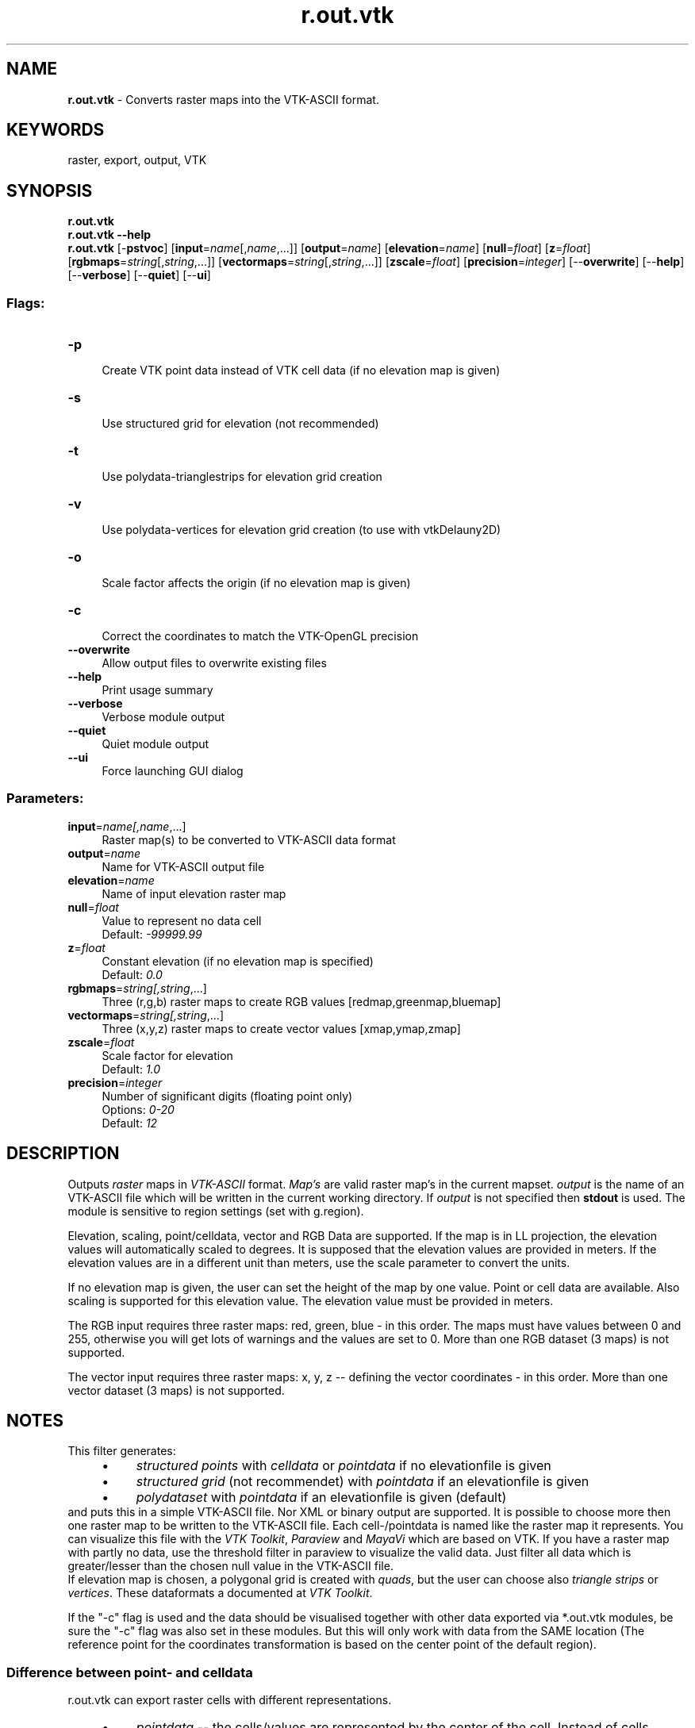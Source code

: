 .TH r.out.vtk 1 "" "GRASS 7.8.5" "GRASS GIS User's Manual"
.SH NAME
\fI\fBr.out.vtk\fR\fR  \- Converts raster maps into the VTK\-ASCII format.
.SH KEYWORDS
raster, export, output, VTK
.SH SYNOPSIS
\fBr.out.vtk\fR
.br
\fBr.out.vtk \-\-help\fR
.br
\fBr.out.vtk\fR [\-\fBpstvoc\fR]  [\fBinput\fR=\fIname\fR[,\fIname\fR,...]]   [\fBoutput\fR=\fIname\fR]   [\fBelevation\fR=\fIname\fR]   [\fBnull\fR=\fIfloat\fR]   [\fBz\fR=\fIfloat\fR]   [\fBrgbmaps\fR=\fIstring\fR[,\fIstring\fR,...]]   [\fBvectormaps\fR=\fIstring\fR[,\fIstring\fR,...]]   [\fBzscale\fR=\fIfloat\fR]   [\fBprecision\fR=\fIinteger\fR]   [\-\-\fBoverwrite\fR]  [\-\-\fBhelp\fR]  [\-\-\fBverbose\fR]  [\-\-\fBquiet\fR]  [\-\-\fBui\fR]
.SS Flags:
.IP "\fB\-p\fR" 4m
.br
Create VTK point data instead of VTK cell data (if no elevation map is given)
.IP "\fB\-s\fR" 4m
.br
Use structured grid for elevation (not recommended)
.IP "\fB\-t\fR" 4m
.br
Use polydata\-trianglestrips for elevation grid creation
.IP "\fB\-v\fR" 4m
.br
Use polydata\-vertices for elevation grid creation (to use with vtkDelauny2D)
.IP "\fB\-o\fR" 4m
.br
Scale factor affects the origin (if no elevation map is given)
.IP "\fB\-c\fR" 4m
.br
Correct the coordinates to match the VTK\-OpenGL precision
.IP "\fB\-\-overwrite\fR" 4m
.br
Allow output files to overwrite existing files
.IP "\fB\-\-help\fR" 4m
.br
Print usage summary
.IP "\fB\-\-verbose\fR" 4m
.br
Verbose module output
.IP "\fB\-\-quiet\fR" 4m
.br
Quiet module output
.IP "\fB\-\-ui\fR" 4m
.br
Force launching GUI dialog
.SS Parameters:
.IP "\fBinput\fR=\fIname[,\fIname\fR,...]\fR" 4m
.br
Raster map(s) to be converted to VTK\-ASCII data format
.IP "\fBoutput\fR=\fIname\fR" 4m
.br
Name for VTK\-ASCII output file
.IP "\fBelevation\fR=\fIname\fR" 4m
.br
Name of input elevation raster map
.IP "\fBnull\fR=\fIfloat\fR" 4m
.br
Value to represent no data cell
.br
Default: \fI\-99999.99\fR
.IP "\fBz\fR=\fIfloat\fR" 4m
.br
Constant elevation (if no elevation map is specified)
.br
Default: \fI0.0\fR
.IP "\fBrgbmaps\fR=\fIstring[,\fIstring\fR,...]\fR" 4m
.br
Three (r,g,b) raster maps to create RGB values [redmap,greenmap,bluemap]
.IP "\fBvectormaps\fR=\fIstring[,\fIstring\fR,...]\fR" 4m
.br
Three (x,y,z) raster maps to create vector values [xmap,ymap,zmap]
.IP "\fBzscale\fR=\fIfloat\fR" 4m
.br
Scale factor for elevation
.br
Default: \fI1.0\fR
.IP "\fBprecision\fR=\fIinteger\fR" 4m
.br
Number of significant digits (floating point only)
.br
Options: \fI0\-20\fR
.br
Default: \fI12\fR
.SH DESCRIPTION
Outputs \fIraster\fR maps in \fIVTK\-ASCII\fR format. \fIMap\(cqs\fR are
valid raster map\(cqs in the current mapset.  \fIoutput\fR is the name of
an VTK\-ASCII file which will be written in the current working directory.
If \fIoutput\fR is not specified then \fBstdout\fR is used.
The module is sensitive to region settings (set with g.region).
.PP
Elevation, scaling, point/celldata, vector and RGB Data are supported.
If the map is in LL projection, the elevation values will automatically scaled to
degrees. It is supposed that the elevation values are provided in meters.
If the elevation values are in a different unit than meters, use
the scale parameter to convert the units.
.PP
If no elevation map is given, the user can set the height of the map by one value.
Point or cell data are available. Also scaling is supported for this elevation value.
The elevation value must be provided in meters.
.PP
The RGB input requires three raster maps: red, green, blue  \- in this order.
The maps must have values between 0 and 255, otherwise you will get lots of warnings
and the values are set to 0.
More than one RGB dataset (3 maps) is not supported.
.PP
The vector input requires three raster maps: x, y, z \-\- defining the vector coordinates  \- in this order.
More than one vector dataset (3 maps) is not supported.
.SH NOTES
This filter generates:
.RS 4n
.IP \(bu 4n
\fIstructured points\fR with \fIcelldata\fR or \fIpointdata\fR if no elevationfile is given
.IP \(bu 4n
\fIstructured grid\fR (not recommendet) with \fIpointdata\fR if an elevationfile is given
.IP \(bu 4n
\fIpolydataset\fR with \fIpointdata\fR if an elevationfile is given (default)
.RE
and puts this in a simple VTK\-ASCII file. Nor XML or
binary output are supported. It is possible to choose more then one raster map
to be written to the VTK\-ASCII file. Each cell\-/pointdata is named like the raster map it represents.
You can visualize this file with the
\fIVTK Toolkit\fR,
\fIParaview\fR and
\fIMayaVi\fR which are based on VTK.
If you have a raster map with partly no data, use the threshold filter in paraview to
visualize the valid data. Just filter all data which is greater/lesser than the
chosen null value in the VTK\-ASCII file.
.br
If elevation map is chosen, a polygonal grid is created with \fIquads\fR,
but the user can choose also \fItriangle strips\fR or \fIvertices\fR.
These dataformats a documented at \fIVTK Toolkit\fR.
.PP
If the \(dq\-c\(dq flag is used and the data should be visualised together with other data exported via *.out.vtk
modules, be sure the \(dq\-c\(dq flag was also set in these modules.
But this will only work with data from the SAME location
(The reference point for the coordinates transformation is based on the center point of the default region).
.SS Difference between point\- and celldata
r.out.vtk can export raster cells with different representations.
.RS 4n
.IP \(bu 4n
\fIpointdata\fR \-\- the cells/values are represented by the center of the cell.
Instead of cells, points are created. Each point can hold different values,
but the user can only visualize one value at a time. These points can
be connected in different ways.
.IP \(bu 4n
\fIcelldata\fR \-\- is only provided if no elevation map is given.
The cells are created with the same hight and width as in GRASS. Each cell
can hold different values, but the user can only visualize one value at a time.
.RE
.SH EXAMPLE
.SS Simple Spearfish example
.br
.nf
\fC
# set region
g.region n=4926970 s=4914857 w=591583 e=607793 res=50 \-p
# export the data
r.out.vtk input=elevation.10m,slope,aspect elevation=elevation.10m output=/tmp/out.vtk
# visualize in Paraview or other VTK viewer:
paraview \-\-data=/tmp/out.vtk
\fR
.fi
.SS Spearfish example with RGB data
.br
.nf
\fC
#set the region
g.region n=4926990 s=4914840 w=591570 e=607800 res=30 \-p
# using r.in.wms to create RGB data to get a satellite coverage
r.in.wms layers=global_mosaic mapserver=http://wms.jpl.nasa.gov/wms.cgi \(rs
         output=wms_global_mosaic
# export the data to VTK
r.out.vtk rgbmaps=wms_global_mosaic.red,wms_global_mosaic.green,wms_global_mosaic.blue \(rs
          elevation=elevation.10m output=/tmp/out.vtk
# visualize in Paraview or other VTK viewer:
paraview \-\-data=/tmp/out.vtk
\fR
.fi
\fBParaview RGB visualization notes\fR
.br
To achieve proper RGB overlay:
.RS 4n
.IP \(bu 4n
In Paraview, click \(dqApply\(dq
.IP \(bu 4n
Select the \(dqDisplay\(dq tab and choose \(dqColor by\(dq to switch from input scalars to rgb scalars
.IP \(bu 4n
Disable the \(dqMap Scalars\(dq check button in the display tab to avoid the use of a lookup table
.RE
.SH SEE ALSO
\fI
r3.out.vtk,
r.out.ascii,
g.region
\fR
.br
GRASS and Paraview Wiki page
.SH AUTHOR
Soeren Gebbert
.SH SOURCE CODE
.PP
Available at: r.out.vtk source code (history)
.PP
Main index |
Raster index |
Topics index |
Keywords index |
Graphical index |
Full index
.PP
© 2003\-2020
GRASS Development Team,
GRASS GIS 7.8.5 Reference Manual
